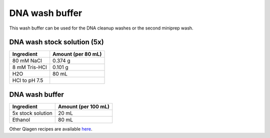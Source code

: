 ===============
DNA wash buffer
===============

This wash buffer can be used for the DNA cleanup washes or the second miniprep wash.

DNA wash stock solution (5x)
============================

====================    =============================
Ingredient                  Amount (per 80 mL) 
====================    =============================
80 mM NaCl                  0.374 g
8 mM Tris-HCl               0.101 g
H2O                         80 mL
HCl to pH 7.5
====================    =============================

DNA wash buffer
===============

====================    =============================
Ingredient                  Amount (per 100 mL) 
====================    =============================
5x stock solution           20 mL
Ethanol                     80 mL
====================    =============================

Other Qiagen recipes are available `here <../../_static/files/QiagenBufferRecipes.pdf>`_.
